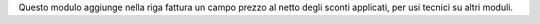 Questo modulo aggiunge nella riga fattura un campo prezzo al netto degli sconti applicati, per usi tecnici su altri moduli.
